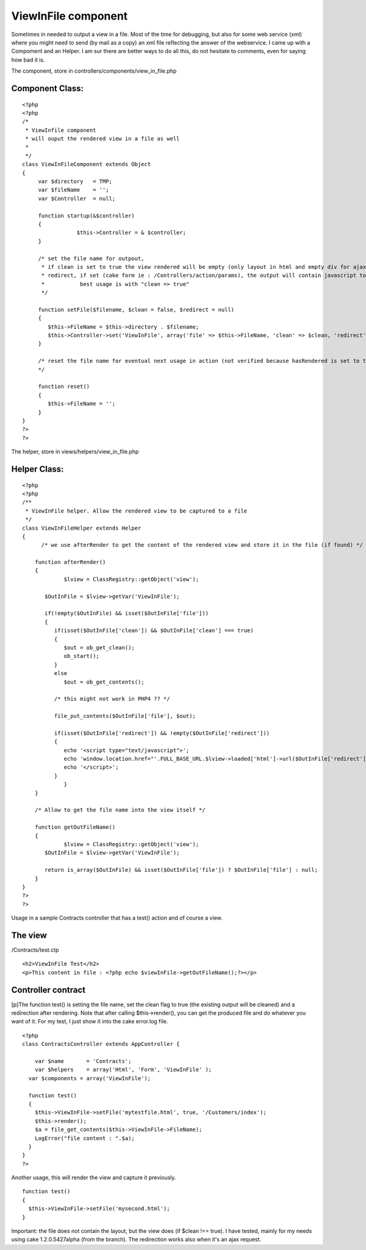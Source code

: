 ViewInFile component
====================

Sometimes in needed to output a view in a file. Most of the time for
debugging, but also for some web service (xml) where you might need to
send (by mail as a copy) an xml file reflecting the answer of the
webservice.
I came up with a Compoment and an Helper. I am sur there are better
ways to do all this, do not hesitate to comments, even for saying how
bad it is.

The component, store in controllers/components/view_in_file.php


Component Class:
````````````````

::

    <?php 
    <?php
    /*
     * ViewInfile component
     * will ouput the rendered view in a file as well
     *
     */
    class ViewInFileComponent extends Object
    {
         var $directory   = TMP;
         var $fileName    = '';
         var $Controller  = null;
         
      	 function startup(&$controller)
      	 {
    		     $this->Controller = & $controller;
         }
         
         /* set the file name for outpout, 
          * if clean is set to true the view rendered will be empty (only layout in html and empty div for ajax
          * redirect, if set (cake form ie : /Controllers/action/params), the output will contain javascript to redirect
          *           best usage is with "clean => true"
          */
              
         function setFile($filename, $clean = false, $redirect = null)
         {
            $this->FileName = $this->directory . $filename;
            $this->Controller->set('ViewInFile', array('file' => $this->FileName, 'clean' => $clean, 'redirect' => $redirect));
         }
         
         /* reset the file name for eventual next usage in action (not verified because hasRendered is set to true ..)
         */
         
         function reset()
         {
            $this->FileName = ''; 
         }
    }
    ?>
    ?>

The helper, store in views/helpers/view_in_file.php

Helper Class:
`````````````

::

    <?php 
    <?php
    /**
     * ViewInFile helper. Allow the rendered view to be captured to a file
     */
    class ViewInFileHelper extends Helper 
    {   
    	  /* we use afterRender to get the content of the rendered view and store it in the file (if found) */
    	 
        function afterRender()
        {
    	  	 $lview = ClassRegistry::getObject('view'); 
    
           $OutInFile = $lview->getVar('ViewInFile');
           
           if(!empty($OutInFile) && isset($OutInFile['file']))
           {
              if(isset($OutInFile['clean']) && $OutInFile['clean'] === true)
              {
                 $out = ob_get_clean();
                 ob_start();
              }   
              else
                 $out = ob_get_contents();
              
              /* this might not work in PHP4 ?? */
                         
              file_put_contents($OutInFile['file'], $out);     
    
              if(isset($OutInFile['redirect']) && !empty($OutInFile['redirect']))          
              {                         
                 echo '<script type="text/javascript">';
                 echo 'window.location.href="'.FULL_BASE_URL.$lview->loaded['html']->url($OutInFile['redirect']).'";';               
                 echo '</script>';
              }
    	  	 }   
        }
        
        /* Allow to get the file name into the view itself */
        
        function getOutFileName()
        {
        	 $lview = ClassRegistry::getObject('view'); 
           $OutInFile = $lview->getVar('ViewInFile');
           
           return is_array($OutInFile) && isset($OutInFile['file']) ? $OutInFile['file'] : null;          
        }
    }
    ?>
    ?>

Usage in a sample Contracts controller that has a test() action and of
course a view.


The view
````````
/Contracts/test.ctp

::

    
    <h2>ViewInFile Test</h2>
    <p>This content in file : <?php echo $viewInFile->getOutFileName();?></p>



Controller contract
```````````````````
[p]The function test() is setting the file name, set the clean flag to
true (the existing output will be cleaned) and a redirection after
rendering. Note that after calling $this->render(), you can get the
produced file and do whatever you want of it. For my test, I just show
it into the cake error.log file.

::

    
    <?php
    class ContractsController extends AppController {
    
    	var $name       = 'Contracts';
    	var $helpers    = array('Html', 'Form', 'ViewInFile' );
      var $components = array('ViewInFile');
    
      function test()
      {
      	$this->ViewInFile->setFile('mytestfile.html', true, '/Customers/index');
      	$this->render();
        $a = file_get_contents($this->ViewInFile->FileName);
        LogError("file content : ".$a);
      }
    }
    ?>

Another usage, this will render the view and capture it previously.

::

    
      function test()
      {
      	$this->ViewInFile->setFile('mysecond.html');
      }

Important: the file does not contain the layout, but the view does (if
$clean !== true).
I have tested, mainly for my needs using cake 1.2.0.5427alpha (from
the branch). The redirection works also when it's an ajax request.


.. author:: francky06l
.. categories:: articles, components
.. tags:: views,Components

